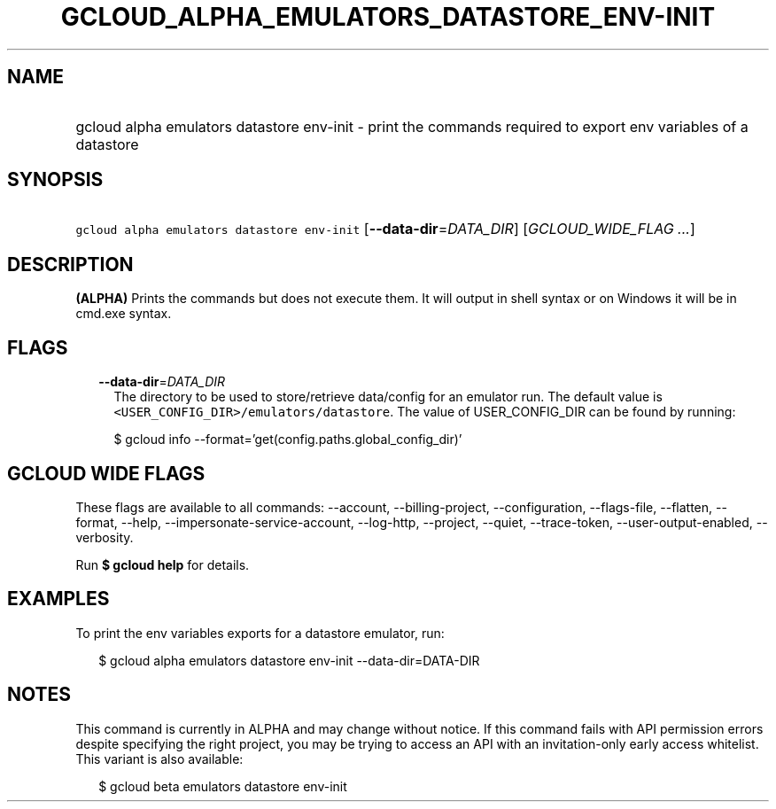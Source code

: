 
.TH "GCLOUD_ALPHA_EMULATORS_DATASTORE_ENV\-INIT" 1



.SH "NAME"
.HP
gcloud alpha emulators datastore env\-init \- print the commands required to export env variables of a datastore



.SH "SYNOPSIS"
.HP
\f5gcloud alpha emulators datastore env\-init\fR [\fB\-\-data\-dir\fR=\fIDATA_DIR\fR] [\fIGCLOUD_WIDE_FLAG\ ...\fR]



.SH "DESCRIPTION"

\fB(ALPHA)\fR Prints the commands but does not execute them. It will output in
shell syntax or on Windows it will be in cmd.exe syntax.



.SH "FLAGS"

.RS 2m
.TP 2m
\fB\-\-data\-dir\fR=\fIDATA_DIR\fR
The directory to be used to store/retrieve data/config for an emulator run. The
default value is \f5<USER_CONFIG_DIR>/emulators/datastore\fR. The value of
USER_CONFIG_DIR can be found by running:

.RS 2m
$ gcloud info \-\-format='get(config.paths.global_config_dir)'
.RE


.RE
.sp

.SH "GCLOUD WIDE FLAGS"

These flags are available to all commands: \-\-account, \-\-billing\-project,
\-\-configuration, \-\-flags\-file, \-\-flatten, \-\-format, \-\-help,
\-\-impersonate\-service\-account, \-\-log\-http, \-\-project, \-\-quiet,
\-\-trace\-token, \-\-user\-output\-enabled, \-\-verbosity.

Run \fB$ gcloud help\fR for details.



.SH "EXAMPLES"

To print the env variables exports for a datastore emulator, run:

.RS 2m
$ gcloud alpha emulators datastore env\-init \-\-data\-dir=DATA\-DIR
.RE



.SH "NOTES"

This command is currently in ALPHA and may change without notice. If this
command fails with API permission errors despite specifying the right project,
you may be trying to access an API with an invitation\-only early access
whitelist. This variant is also available:

.RS 2m
$ gcloud beta emulators datastore env\-init
.RE

